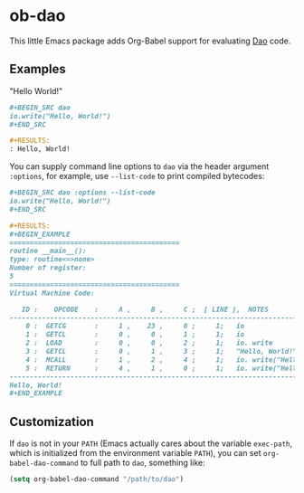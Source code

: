 * ob-dao

  This little Emacs package adds Org-Babel support for evaluating [[http://daoscript.org/][Dao]] code.

** Examples

   "Hello World!"

   #+BEGIN_SRC org
     ,#+BEGIN_SRC dao
     io.write("Hello, World!")
     ,#+END_SRC

     ,#+RESULTS:
     : Hello, World!
   #+END_SRC

   You can supply command line options to ~dao~ via the header argument
   ~:options~, for example, use ~--list-code~ to print compiled bytecodes:

   #+BEGIN_SRC org
     ,#+BEGIN_SRC dao :options --list-code
     io.write("Hello, World!")
     ,#+END_SRC

     ,#+RESULTS:
     ,#+BEGIN_EXAMPLE
     ==========================================
     routine __main__():
     type: routine<=>none>
     Number of register:
     5
     ==========================================
     Virtual Machine Code:

        ID :    OPCODE    :     A ,     B ,     C ;  [ LINE ],  NOTES
     -------------------------------------------------------------------------
         0 :  GETCG       :     1 ,    23 ,     0 ;     1;   io
         1 :  GETCL       :     0 ,     0 ,     1 ;     1;   io
         2 :  LOAD        :     0 ,     0 ,     2 ;     1;   io. write
         3 :  GETCL       :     0 ,     1 ,     3 ;     1;   "Hello, World!"
         4 :  MCALL       :     1 ,     2 ,     4 ;     1;   io. write("Hell...")
         5 :  RETURN      :     4 ,     1 ,     0 ;     1;   io. write("Hell...")
     -------------------------------------------------------------------------
     Hello, World!
     ,#+END_EXAMPLE
   #+END_SRC

** Customization

   If ~dao~ is not in your ~PATH~ (Emacs actually cares about the variable
   ~exec-path~, which is initialized from the environment variable ~PATH~), you
   can set ~org-babel-dao-command~ to full path to ~dao~, something like:

   #+BEGIN_SRC emacs-lisp
   (setq org-babel-dao-command "/path/to/dao")
   #+END_SRC
